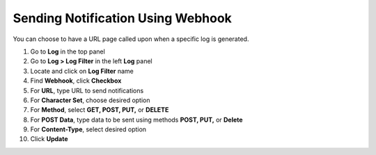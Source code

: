 Sending Notification Using Webhook
==================================

You can choose to have a URL page called upon when a specific log is generated.

#. Go to **Log** in the top panel
#. Go to **Log > Log Filter** in the left **Log** panel
#. Locate and click on **Log Filter** name
#. Find **Webhook**, click **Checkbox**
#. For **URL**, type URL to send notifications
#. For **Character Set**, choose desired option
#. For **Method**, select **GET, POST, PUT,** or **DELETE**
#. For **POST Data**, type data to be sent using methods **POST, PUT,** or **Delete**
#. For **Content-Type**, select desired option
#. Click **Update**

